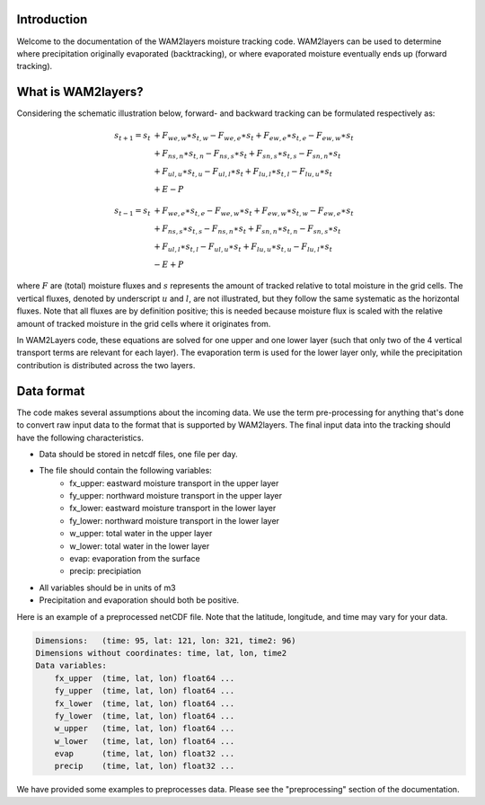 Introduction
------------

Welcome to the documentation of the WAM2layers moisture tracking code.
WAM2layers can be used to determine where precipitation originally evaporated
(backtracking), or where evaporated moisture eventually ends up (forward
tracking).

What is WAM2layers?
-------------------

Considering the schematic illustration below, forward- and backward tracking can
be formulated respectively as:

 .. math::

    \begin{align}
    s_{t+1}=s_t & + F_{we,w}\ast s_{t,w} - F_{we,e}\ast s_t + F_{ew,e}\ast s_{t,e} - F_{ew,w}\ast s_t \\
                & + F_{ns,n}\ast s_{t,n} - F_{ns,s}\ast s_t + F_{sn,s}\ast s_{t,s} - F_{sn,n}\ast s_t \\
                & + F_{ul,u}\ast s_{t,u} - F_{ul,l}\ast s_t + F_{lu,l}\ast s_{t,l} - F_{lu,u}\ast s_t \\
                & + E - P
    \end{align}

.. math::
   \begin{align}
   s_{t-1}=s_t & + F_{we,e}\ast s_{t,e} - F_{we,w}\ast s_t + F_{ew,w}\ast s_{t,w} - F_{ew,e}\ast s_t \\
               & + F_{ns,s}\ast s_{t,s} - F_{ns,n}\ast s_t + F_{sn,n}\ast s_{t,n} - F_{sn,s}\ast s_t \\
               & + F_{ul,l}\ast s_{t,l} - F_{ul,u}\ast s_t + F_{lu,u}\ast s_{t,u} - F_{lu,l}\ast s_t \\
               & - E + P
   \end{align}


where :math:`F` are (total) moisture fluxes and :math:`s` represents the amount
of tracked relative to total moisture in the grid cells. The vertical fluxes,
denoted by underscript :math:`u` and :math:`l`, are not illustrated, but they
follow the same systematic as the horizontal fluxes. Note that all fluxes are by
definition positive; this is needed because moisture flux is scaled with the
relative amount of tracked moisture in the grid cells where it originates from.

.. image:: _static/illustration_horizontal_fluxes.png
  :alt: Illustration of discretization scheme
  :align: center

In WAM2Layers code, these equations are solved for one upper and one lower layer
(such that only two of the 4 vertical transport terms are relevant for each
layer). The evaporation term is used for the lower layer only, while the
precipitation contribution is distributed across the two layers.


Data format
-----------

The code makes several assumptions about the incoming data. We use the term
pre-processing for anything that's done to convert raw input data to the format
that is supported by WAM2layers. The final input data into the tracking should
have the following characteristics.

- Data should be stored in netcdf files, one file per day.
- The file should contain the following variables:
   - fx_upper: eastward moisture transport in the upper layer
   - fy_upper: northward moisture transport in the upper layer
   - fx_lower: eastward moisture transport in the lower layer
   - fy_lower: northward moisture transport in the lower layer
   - w_upper: total water in the upper layer
   - w_lower: total water in the lower layer
   - evap: evaporation from the surface
   - precip: precipiation
- All variables should be in units of m3
- Precipitation and evaporation should both be positive.

Here is an example of a preprocessed netCDF file. Note that the latitude,
longitude, and time may vary for your data.

.. code::

    Dimensions:   (time: 95, lat: 121, lon: 321, time2: 96)
    Dimensions without coordinates: time, lat, lon, time2
    Data variables:
        fx_upper  (time, lat, lon) float64 ...
        fy_upper  (time, lat, lon) float64 ...
        fx_lower  (time, lat, lon) float64 ...
        fy_lower  (time, lat, lon) float64 ...
        w_upper   (time, lat, lon) float64 ...
        w_lower   (time, lat, lon) float64 ...
        evap      (time, lat, lon) float32 ...
        precip    (time, lat, lon) float32 ...

We have provided some examples to preprocesses data. Please see the
"preprocessing" section of the documentation.
